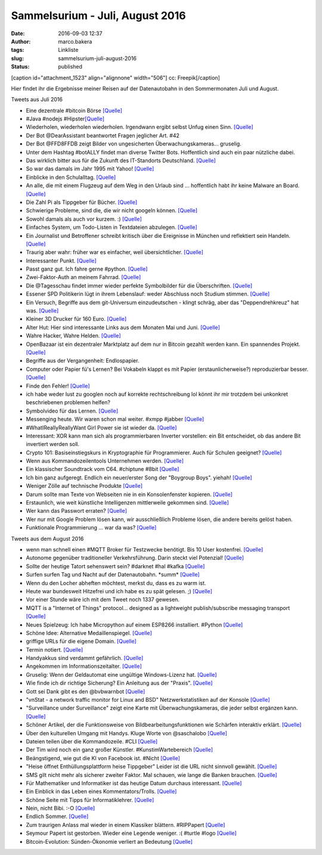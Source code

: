 Sammelsurium - Juli, August 2016
################################
:date: 2016-09-03 12:37
:author: marco.bakera
:tags: Linkliste
:slug: sammelsurium-juli-august-2016
:status: published

[caption id="attachment\_1523" align="alignnone" width="506"]\ |cc:
Freepik| cc: Freepik[/caption]

Hier findet ihr die Ergebnisse meiner Reisen auf der Datenautobahn in
den Sommermonaten Juli und August.

Tweets aus Juli 2016

-  Eine dezentrale #bitcoin Börse `[Quelle] <https://bitsquare.io/>`__
-  #Java #nodejs
   #Hipster\ `[Quelle] <https://twitter.com/phillip_webb/status/758824415547109376>`__
-  Wiederholen, wiederholen wiederholen. Irgendwann ergibt selbst Unfug
   einen Sinn. `[Quelle] <https://youtu.be/cebFWOlx848>`__
-  Der Bot @DearAssistant beantwortet Fragen jeglicher Art. #42
-  Der Bot @FFD8FFDB zeigt Bilder von ungesicherten
   Überwachungskameras... gruselig.
-  Unter dem Hashtag #botALLY findet man diverse Twitter Bots.
   Hoffentlich sind auch ein paar nützliche dabei.
-  Das wirklich bitter aus für die Zukunft des IT-Standorts Deutschland.
   `[Quelle] <https://twitter.com/HolgerSchmidt/status/758612892916867073>`__
-  So war das damals im Jahr 1995 mit Yahoo!
   `[Quelle] <https://youtu.be/lI9iauO2CWg>`__
-  Einblicke in den Schulalltag. 
   `[Quelle] <https://twitter.com/ralphruthe/status/758176210547576834>`__
-  An alle, die mit einem Flugzeug auf dem Weg in den Urlaub sind ...
   hoffentlich habt ihr keine Malware an Board.
   `[Quelle] <https://twitter.com/internetofshit/status/725273119015972864>`__
-  Die Zahl Pi als Tippgeber für Bücher.
   `[Quelle] <https://twitter.com/pickover/status/757767957854490624>`__
-  Schwierige Probleme, sind die, die wir nicht googeln können.
   `[Quelle] <https://twitter.com/riotburnz/status/757268763515490305>`__
-  Sowohl damals als auch vor kurzem. :)
   `[Quelle] <https://twitter.com/danieljpeter/status/757115807331516416>`__
-  Einfaches System, um Todo-Listen in Textdateien abzulegen.
   `[Quelle] <http://todotxt.com/>`__
-  Ein Journalist und Betroffener schreibt kritisch über die Ereignisse
   in München und reflektiert sein Handeln.
   `[Quelle] <https://twitter.com/cjakubetz/status/756746305066729472>`__
-  Traurig aber wahr: früher war es einfacher, weil übersichtlicher. 
   `[Quelle] <https://twitter.com/nixcraft/status/748077308162904064>`__
-  Interessanter Punkt.
   `[Quelle] <https://twitter.com/FrauMaja/status/756881949868851205>`__
-  Passt ganz gut. Ich fahre gerne #python.
   `[Quelle] <https://twitter.com/informaticana/status/756819239940612096>`__
-  Zwei-Faktor-Auth an meinem Fahrrad. 
   `[Quelle] <http://twitter.com/pintman/status/756063930284404736/photo/1>`__
-  Die @Tagesschau findet immer wieder perfekte Symbolbilder für die
   Überschriften.
   `[Quelle] <https://twitter.com/tagesschau/status/755647096800305153>`__
-  Essener SPD Politikerin lügt in ihrem Lebenslauf: weder Abschluss
   noch Studium stimmen. `[Quelle] <http://blog.fefe.de/?ts=a9707158>`__
-  Ein Versuch, Begriffe aus dem git-Universum einzudeutschen - klingt
   schräg, aber das "Deppendrehkreuz" hat was.
   `[Quelle] <https://github.com/danielauener/git-auf-deutsch/blob/master/README.md>`__
-  Kleiner 3D Drucker für 160 Euro.
   `[Quelle] <http://www.heise.de/make/meldung/Ausprobiert-und-fuer-gut-befunden-Mini-3D-Drucker-fuer-160-Euro-3269957.html>`__
-  Alter Hut: Hier sind interessante Links aus dem Monaten Mai und Juni.
   `[Quelle] <https://www.bakera.de/wp/2016/07/sammelsurium-mai-juni-2016/>`__
-  Wahre Hacker, Wahre Helden.
   `[Quelle] <https://twitter.com/t_grote/status/753212094644883456>`__
-  OpenBazaar ist ein dezentraler Marktplatz auf dem nur in Bitcoin
   gezahlt werden kann. Ein spannendes Projekt.
   `[Quelle] <https://bitcoinblog.de/2016/04/05/der-erste-wirklich-freie-marktplatz-openbazaar-geht-live/>`__
-  Begriffe aus der Vergangenheit: Endlospapier.
-  Computer oder Papier fü's Lernen? Bei Vokabeln klappt es mit Papier
   (erstaunlicherweise?) reproduzierbar besser. 
   `[Quelle] <http://www.swr.de/swr2/programm/sendungen/wissen/computer-oder-doch-papier/-/id=660374/did=17507144/nid=660374/pwmrk6/index.html>`__
-  Finde den Fehler!
   `[Quelle] <https://twitter.com/tedunangst/status/752319996265697280>`__
-  ich habe weder lust zu googlen noch auf korrekte rechtschreibung lol
   könnt ihr mir trotzdem bei unkonkret beschriebenen problemen helfen?
-  Symbolvideo für das Lernen.
   `[Quelle] <https://www.facebook.com/supertobi/videos/10154328805668320/>`__
-  Messenging heute. Wir waren schon mal weiter. #xmpp #jabber
   `[Quelle] <http://twitter.com/pintman/status/752405914850820096/photo/1>`__
-  #WhatIReallyReallyWant Girl Power sie ist wieder da. 
   `[Quelle] <https://youtu.be/sZQ2RUFd54o>`__
-  Interessant: XOR kann man sich als programmierbaren Inverter
   vorstellen: ein Bit entscheidet, ob das andere Bit invertiert werden
   soll.
-  Crypto 101: Basiseinstiegskurs in Kryptographie für Programmierer.
   Auch für Schulen geeignet? `[Quelle] <http://www.crypto101.io/>`__
-  Wenn aus Kommandozeilentools Unternehmen werden. 
   `[Quelle] <https://twitter.com/ValaAfshar/status/751461150752202753>`__
-  Ein klassischer Soundtrack vom C64. #chiptune #8bit
   `[Quelle] <https://youtu.be/ENVIoR2f-Qg>`__
-  Ich bin ganz aufgeregt. Endlich ein neuer/erster Song der "Boygroup
   Boys". yiehah! 
   `[Quelle] <https://www.youtube.com/watch?v=O0iI7bnQV1E>`__
-  Weniger Zölle auf technische Produkte
   `[Quelle] <http://www.heise.de/newsticker/meldung/Weniger-Zoelle-auf-technische-Produkte-3253344.html>`__
-  Darum sollte man Texte von Webseiten nie in ein Konsolenfenster
   kopieren.
   `[Quelle] <http://thejh.net/misc/website-terminal-copy-paste>`__
-  Erstaunlich, wie weit künstliche Intelligenzen mittlerweile gekommen
   sind. 
   `[Quelle] <https://twitter.com/Gurdur/status/749994236876120064>`__
-  Wer kann das Passwort erraten? 
   `[Quelle] <https://twitter.com/jcolman/status/748019163831074816>`__
-  Wer nur mit Google Problem lösen kann, wir ausschließlich Probleme
   lösen, die andere bereits gelöst haben.
-  Funktionale Programmierung ... war da was?
   `[Quelle] <https://twitter.com/sandhillstrat/status/732268147194003456>`__

Tweets aus dem August 2016

-  wenn man schnell einen #MQTT Broker für Testzwecke benötigt. Bis 10
   User kostenfrei. `[Quelle] <https://www.cloudmqtt.com/>`__
-  Autonome gegenüber traditioneller Verkehrsführung. Darin steckt viel
   Potenzial!
   `[Quelle] <https://twitter.com/Learn_Things/status/769703051972243456>`__
-  Sollte der heutige Tatort sehenswert sein? #darknet #hal #kafka
   `[Quelle] <https://netzpolitik.org/2016/der-stuttgarter-tatort-hal-zwischen-darknet-predictive-policing-und-kuenstlicher-intelligenz/>`__
-  Surfen surfen Tag und Nacht auf der Datenautobahn. \*summ\*
   `[Quelle] <https://youtu.be/yFPQbnraeVg>`__
-  Wenn du den Locher abheften möchtest, merkst du, dass es zu warm ist.
-  Heute war bundesweit Hitzefrei und ich habe es zu spät gelesen. ;)
   `[Quelle] <http://feedproxy.google.com/~r/blogspot/rkEL/~3/qi8AJbuYAF8/amtliche-mitteilung-heute-ab-1400-uhr.html>`__
-  Vor einer Stunde wäre ich mit dem Tweet noch 1337 gewesen.
-  MQTT is a "Internet of Things" protocol... designed as a lightweight
   publish/subscribe messaging transport `[Quelle] <http://mqtt.org/>`__
-  Neues Spielzeug: Ich habe Micropython auf einem ESP8266 installiert.
   #Python
   `[Quelle] <https://www.bakera.de/wp/2016/08/micropython-auf-einem-esp8266/>`__
-  Schöne Idee: Alternative Medaillenspiegel.
   `[Quelle] <https://twitter.com/ianbremmer/status/767820265648754690>`__
-  griffige URLs für die eigene Domain.
   `[Quelle] <http://yourls.org/>`__
-  Termin notiert.
   `[Quelle] <https://twitter.com/barcampruhr/status/765489514634698752>`__
-  Handyakkus sind verdammt gefährlich.
   `[Quelle] <https://twitter.com/SciencePorn/status/765427119749038080>`__
-  Angekommen im Informationszeitalter.
   `[Quelle] <https://twitter.com/tveskov/status/764798668184678400>`__
-  Gruselig: Wenn der Geldautomat eine ungültige Windows-Lizenz hat.
   `[Quelle] <https://twitter.com/maldr0id/status/764744551617691648>`__
-  Wie finde ich dir richtige Sicherung? Ein Anleitung aus der
   "Praxis". 
   `[Quelle] <https://twitter.com/RotoPenguin/status/764664756141694976>`__
-  Gott sei Dank gibt es den @bvbwarnbot
   `[Quelle] <https://twitter.com/bvbwarnbot/status/764508073998385152>`__
-  "vnStat - a network traffic monitor for Linux and BSD"
   Netzwerkstatistiken auf der Konsole
   `[Quelle] <http://humdi.net/vnstat/>`__
-  "Surveillance under Surveillance" zeigt eine Karte mit
   Überwachungskameras, die jeder selbst ergänzen kann.
   `[Quelle] <https://kamba4.crux.uberspace.de/>`__
-  Schöner Artikel, der die Funktionsweise von
   Bildbearbeitungsfunktionen wie Schärfen interaktiv erklärt.
   `[Quelle] <http://setosa.io/ev/image-kernels/>`__
-  Über den kulturellen Umgang mit Handys. Kluge Worte von @saschalobo
   `[Quelle] <http://m.spiegel.de/netzwelt/web/a-1106997.html>`__
-  Dateien teilen über die Kommandozeile. #CLI
   `[Quelle] <https://transfer.sh/>`__
-  Der Tim wird noch ein ganz großer Künstler. #KunstimWartebereich
   `[Quelle] <http://twitter.com/pintman/status/761518987029118980/photo/1>`__
-  Beängstigend, wie gut die KI von Facebook ist. #Nicht
   `[Quelle] <http://twitter.com/pintman/status/761495690111492096/photo/1>`__
-  "Heise öffnet Enthüllungsplattform heise Tippgeber" Leider ist die
   URL nicht sinnvoll gewählt.
   `[Quelle] <http://www.heise.de/security/meldung/Heise-oeffnet-Enthuellungsplattform-heise-Tippgeber-3288331.html>`__
-  SMS gilt nicht mehr als sicherer zweiter Faktor. Mal schauen, wie
   lange die Banken brauchen.
   `[Quelle] <https://www.schneier.com/blog/archives/2016/08/nist_is_no_long.html>`__
-  Für Mathematiker und Informatiker ist das heutige Datum durchaus
   interessant. 
   `[Quelle] <https://twitter.com/unixstickers/status/761155246257278976>`__
-  Ein Einblick in das Leben eines Kommentators/Trolls.
   `[Quelle] <https://youtu.be/Ak5GveNae4A>`__
-  Schöne Seite mit Tipps für Informatiklehrer.
   `[Quelle] <http://csteachingtips.org/>`__
-  Nein, nicht Bibi. :-O
   `[Quelle] <https://twitter.com/BibisBeauty/status/760480324472172544>`__
-  Endlich Sommer. 
   `[Quelle] <http://twitter.com/pintman/status/760193685401247744/photo/1>`__
-  Zum traurigen Anlass mal wieder in einem Klassiker blättern.
   #RIPPapert 
   `[Quelle] <http://twitter.com/pintman/status/760191877371031552/photo/1>`__
-  Seymour Papert ist gestorben. Wieder eine Legende weniger. :( #turtle
   #logo `[Quelle] <http://www.media.mit.edu/people/in-memory/papert>`__
-  Bitcoin-Evolution: Sünden-Ökonomie verliert an Bedeutung 
   `[Quelle] <https://bitcoinblog.de/2016/08/01/bitcoin-evolution-suenden-oekonomie-verliert-an-bedeutung/>`__

 

.. |cc: Freepik| image:: https://www.bakera.de/wp/wp-content/uploads/2014/12/wwwSitzen2.png
   :class: size-full wp-image-1523
   :width: 506px
   :height: 334px
